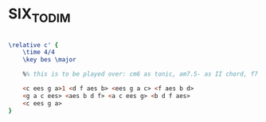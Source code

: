* SIX_TO_DIM
  :PROPERTIES:
  :uuid:     "35529555-8b38-4cc0-be20-2dc5f1848d77"
  :completion: "4"
  :copyright: attributes['copyrightvalstudy']
  :piece:    "Upbeat Jazz"
  :style:    "Jazz"
  :title:    "Six to Diminished scale exercises"
  :render:   "My"
  :doVoice:  True
  :END:


#+name: VoiceMy
#+header: :file six_to_dim_VoiceMy.eps
#+begin_src lilypond 

\relative c' {
	\time 4/4
	\key bes \major

	%% this is to be played over: cm6 as tonic, am7.5- as II chord, f7 as dominant, b7 as dominant

	<c ees g a>1 <d f aes b> <ees g a c> <f aes b d>
	<g a c ees> <aes b d f> <a c ees g> <b d f aes>
	<c ees g a>
}

#+end_src

